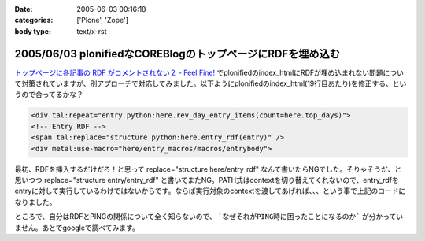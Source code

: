 :date: 2005-06-03 00:16:18
:categories: ['Plone', 'Zope']
:body type: text/x-rst

===========================================================
2005/06/03 plonifiedなCOREBlogのトップページにRDFを埋め込む
===========================================================

`トップページに各記事の RDF がコメントされない２ - Feel Fine!`_ でplonifiedのindex_htmlにRDFが埋め込まれない問題について対策されていますが、別アプローチで対応してみました。以下ようにplonifiedのindex_html(19行目あたり)を修正する、というので合ってるかな？

.. code-block:: xml

  <div tal:repeat="entry python:here.rev_day_entry_items(count=here.top_days)">
  <!-- Entry RDF -->
  <span tal:replace="structure python:here.entry_rdf(entry)" />
  <div metal:use-macro="here/entry_macros/macros/entrybody">



.. _`トップページに各記事の RDF がコメントされない２ - Feel Fine!`: http://forestlaw.ddo.jp/blog/58


.. :extend type: text/plain
.. :extend:
最初、RDFを挿入するだけだろ！と思って replace="structure here/entry_rdf" なんて書いたらNGでした。そりゃそうだ、と思いつつ replace="structure entry/entry_rdf" と書いてまたNG。PATH式はcontextを切り替えてくれないので、entry_rdfをentryに対して実行しているわけではないからです。ならば実行対象のcontextを渡してあげれば、、、という事で上記のコードになりました。

ところで、自分はRDFとPINGの関係について全く知らないので、 ```なぜそれがPING時に困ったことになるのか``` が分かっていません。あとでgoogleで調べてみます。





.. :comments:
.. :comment id: 2005-11-28.5073046278
.. :title: Re: plonifiedなCOREBlogのトップページにRDFを埋め込む
.. :author: JJ
.. :date: 2005-06-03 09:14:53
.. :email: 
.. :url: http://forestlaw.ddo.jp/blog/
.. :body:
.. これがやりたかったんですよ。
.. ありがとうございます。
.. 
.. 
.. 
.. :comments:
.. :comment id: 2005-11-28.5074189453
.. :title: Re: plonifiedなCOREBlogのトップページにRDFを埋め込む
.. :author: 清水川
.. :date: 2005-06-03 12:35:20
.. :email: taka@freia.jp
.. :url: 
.. :body:
.. お役に立てたようで(^^
.. 
.. RDFの埋め込みに関して調べてみたところ、以下のサイトが見つかりました。
.. サンプルでindexページ（複数エントリが表示されているページ）に対してAuto-Discoveryを行っているみたいですね。必要条件かどうかはわかりませんが・・・。
.. 
.. 
.. 
.. :Trackbacks:
.. :TrackbackID: 2005-11-28.5075336902
.. :title: COREBlogのplonifiedスキン対策
.. :BlogName: Pingサーバ開発日記
.. :url: http://ping.glyle.com/blog/5
.. :date: 2005-11-28 00:48:27
.. :body:
.. さすが清水川さん。対策をしていらっしゃいました。
.. 私も対策を立てていましたが、もっと複雑に考えていてこの対策が一番簡単であるということが判りました。
.. plonifiedなCOREBlogのトップページにRDFを埋め込む
.. ##Ping送信時には、BlogURL,BlogTitleなどは送信されてきますが、...
